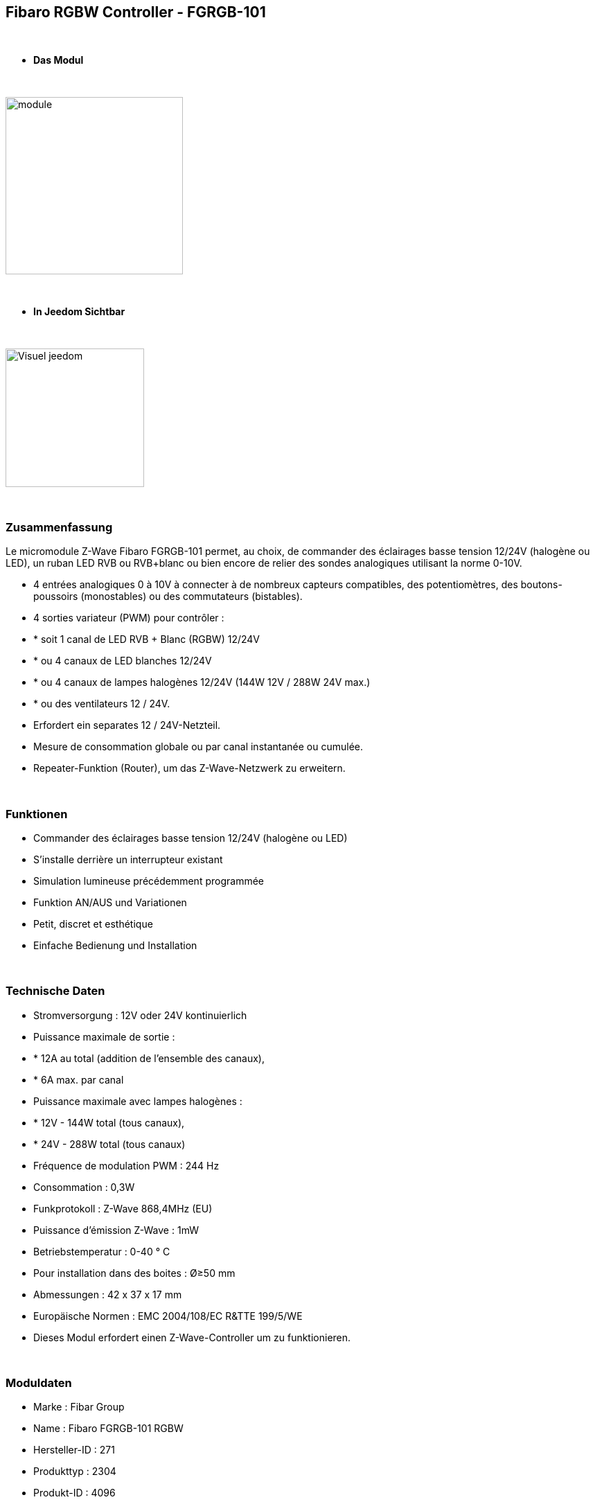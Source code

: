 :icons:
== Fibaro RGBW Controller - FGRGB-101

{nbsp} +

* *Das Modul*

{nbsp} +

image::../images/fibaro.fgrgb101/module.jpg[width=256,align="center"]

{nbsp} +

* *In Jeedom Sichtbar*

{nbsp} +

image::../images/fibaro.fgrgb101/Visuel_jeedom.png[width=200,align="center"]

{nbsp} +

=== Zusammenfassung


Le micromodule Z-Wave Fibaro FGRGB-101 permet, au choix, de commander des éclairages basse tension 12/24V (halogène ou LED), un ruban LED RVB ou RVB+blanc ou bien encore de relier des sondes analogiques utilisant la norme 0-10V.

* 4 entrées analogiques 0 à 10V à connecter à de nombreux capteurs compatibles, des potentiomètres, des boutons-poussoirs (monostables) ou des commutateurs (bistables).

* 4 sorties variateur (PWM) pour contrôler :
* * soit 1 canal de LED RVB + Blanc (RGBW) 12/24V
* * ou 4 canaux de LED blanches 12/24V 
* * ou 4 canaux de lampes halogènes 12/24V (144W 12V / 288W 24V max.)
* * ou des ventilateurs 12 / 24V.

* Erfordert ein separates 12 / 24V-Netzteil.
* Mesure de consommation globale ou par canal instantanée ou cumulée.
* Repeater-Funktion (Router), um das Z-Wave-Netzwerk zu erweitern.

{nbsp} +

=== Funktionen

* Commander des éclairages basse tension 12/24V (halogène ou LED)
* S'installe derrière un interrupteur existant
* Simulation lumineuse précédemment programmée
* Funktion AN/AUS und Variationen
* Petit, discret et esthétique
* Einfache Bedienung und Installation

{nbsp} +

=== Technische Daten

* Stromversorgung : 12V oder 24V kontinuierlich
* Puissance maximale de sortie :
* * 12A au total (addition de l'ensemble des canaux),
* * 6A max. par canal
* Puissance maximale avec lampes halogènes :
* * 12V - 144W total (tous canaux),
* * 24V - 288W total (tous canaux)
* Fréquence de modulation PWM : 244 Hz
* Consommation : 0,3W
* Funkprotokoll : Z-Wave 868,4MHz (EU)
* Puissance d'émission Z-Wave : 1mW
* Betriebstemperatur : 0-40 ° C
* Pour installation dans des boites : Ø≥50 mm
* Abmessungen : 42 x 37 x 17 mm 
* Europäische Normen : EMC 2004/108/EC R&TTE 199/5/WE
* Dieses Modul erfordert einen Z-Wave-Controller um zu funktionieren.  

{nbsp} +

=== Moduldaten

* Marke : Fibar Group
* Name : Fibaro FGRGB-101 RGBW
* Hersteller-ID : 271
* Produkttyp : 2304
* Produkt-ID : 4096

{nbsp} +

=== Konfiguration


Pour configurer le plugin OpenZwave et savoir comment mettre Jeedom en inclusion référez-vous à cette link:https://jeedom.fr/doc/documentation/plugins/openzwave/fr_FR/openzwave.html[documentation].

{nbsp} +

[icon="../images/plugin/important.png"]
[IMPORTANT]
Um dieses Modul in den Inklusionsmodus zu versetzen muss man 3 Mal auf die Inklusionstaste, gemäß seiner Papierdokumentation, drücken.

{nbsp} +

image::../images/fibaro.fgrgb101/vue_bp_inclusion.png[width=350,align="center"]

{nbsp} +

[underline]#Einmal Includiert, sollten Sie folgendes erhalten :#

{nbsp} +

image::../images/fibaro.fgrgb101/configuration.png[Plugin Zwave,align="center"]

{nbsp} +

==== Befehle


Nachdem das Modul erkannt wurde, werden die zugeordneten Modul-Befehle verfügbar sein.

{nbsp} +

image::../images/fibaro.fgrgb101/commande_1.png[Commandes,align="center"]
image::../images/fibaro.fgrgb101/commande_2.png[Commandes,align="center"]

{nbsp} +

[underline]#Hier ist die Liste der Befehle :#

* Couleur : C'est la commande qui permet de régler le code couleur à afficher
* Cheminée : C'est la commande qui permet de simuler une ambiance de cheminée
* Orage : C'est la commande qui permet de simuler une ambiance d'Orage
* Aube : C'est la commande qui permet de simuler une ambiance d'aude (levée progressive du soleil)
* Fading : C'est la commande qui permet de simuler l'ensemble du spectre de couleur
* RBB : C'est la commande qui permet de simuler une ambiance de flic
* Blanc Froid : C'est la commande qui permet de simuler d'avoir une couleur type blanc froid, si le bandeau de couleur le permet. (cette commande est non visible par défaut)
* Blanc Chaud : C'est la commande qui permet de simuler d'avoir une couleur type blanc chaud, si le bandeau de couleur le permet. (cette commande est non visible par défaut) 
* On : C'est la commande qui permet d'allumer le bandeau sur la dernière couleur choisit auparavant
* Off : C'est la commande qui permet d'éteindre le bandeau
* Intensité : C'est la commande qui permet de régler l'intensité lumineuse

A noter que sur le dashboard toutes les infos se retrouvent sur le même icone

{nbsp} +

==== Modulkonfiguration

Vous pouvez effectuer la configuration du module en fonction de votre installation.
erfolgt das in Jeedom über die Schaltfläche "Konfiguration“, des OpenZwave Plugin.

{nbsp} +

image::../images/plugin/bouton_configuration.jpg[Configuration plugin Zwave,align="center"]

{nbsp} +

[underline]#Sie werden auf diese Seite kommen# (nach einem Klick auf die Registerkarte Parameter)

{nbsp} +

image::../images/fibaro.fgrgb101/parametres.png[Config1,align="center"]

{nbsp} +

[underline]#Parameterdetails :#

Merci de vous rapporter à la capture d'écran précédente, les paramètres étant traduit en francais.

{nbsp} +

==== Gruppen

Ce module possède cinq groupes d'association, seul le cinquième est indispensable.

{nbsp} +

image::../images/fibaro.fgrgb101/groupes.png[Groupe]


=== Gut zu wissen


==== Spezifikationen

Benutzung der 0-10V Sensoren. 

{nbsp} +

[icon="../images/plugin/caution.png"]
[CAUTION]
Pour l'instant, la configuration par défaut de jeedom ne le permet pas, mais une configuration spécifique peut être envisagée.


==== Visuel alternatif

{nbsp} +

image::../images/fibaro.fgrgb101/Visuel_alternatif.png[width=200,align="center"]

{nbsp} +

=== Wakeup

Pas de notion de wakeup sur ce module.

{nbsp} +

=== F.A.Q.

[panel,primary]
.Je veux utiliser ce module pour mesurer les informations de mes capteurs 0-10V.
--
Pour l'instant, la configuration par défaut de jeedom ne le permet pas, mais une configuration spécifique peut être envisagée.
--

{nbsp} +